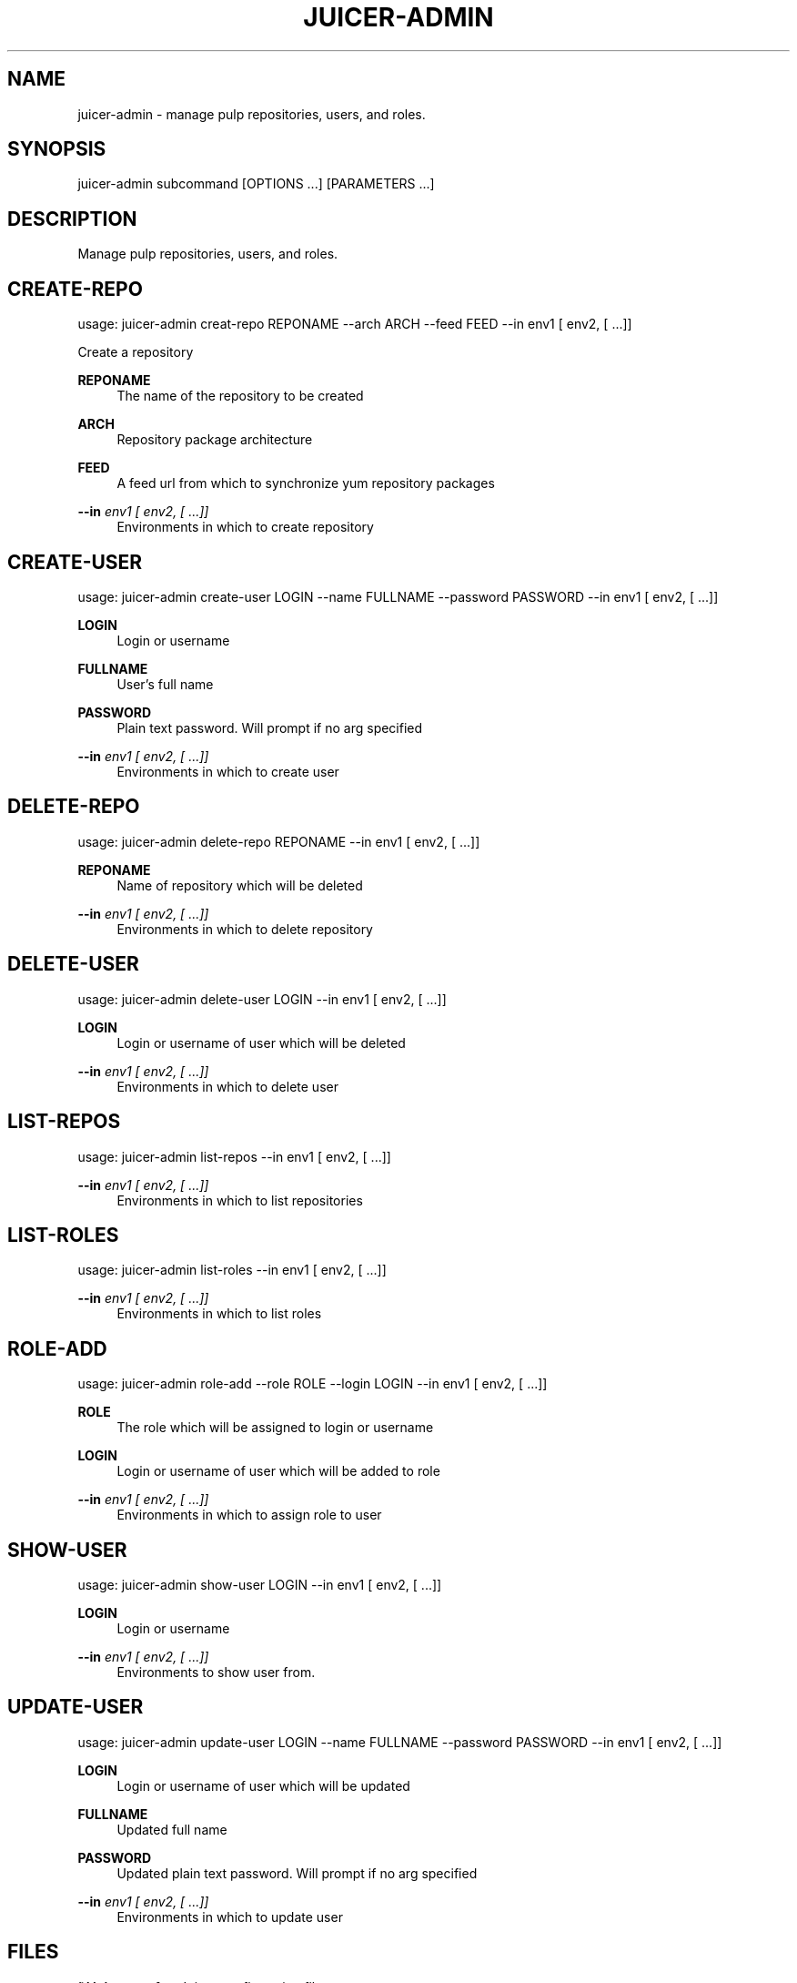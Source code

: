 '\" t
.\"     Title: juicer-admin
.\"    Author: [see the "AUTHOR" section]
.\" Generator: DocBook XSL Stylesheets v1.76.1 <http://docbook.sf.net/>
.\"      Date: 07/30/2012
.\"    Manual: Pulp repos and release carts
.\"    Source: Juicer 0.2.1
.\"  Language: English
.\"
.TH "JUICER\-ADMIN" "1" "07/30/2012" "Juicer 0\&.2\&.1" "Pulp repos and release carts"
.\" -----------------------------------------------------------------
.\" * Define some portability stuff
.\" -----------------------------------------------------------------
.\" ~~~~~~~~~~~~~~~~~~~~~~~~~~~~~~~~~~~~~~~~~~~~~~~~~~~~~~~~~~~~~~~~~
.\" http://bugs.debian.org/507673
.\" http://lists.gnu.org/archive/html/groff/2009-02/msg00013.html
.\" ~~~~~~~~~~~~~~~~~~~~~~~~~~~~~~~~~~~~~~~~~~~~~~~~~~~~~~~~~~~~~~~~~
.ie \n(.g .ds Aq \(aq
.el       .ds Aq '
.\" -----------------------------------------------------------------
.\" * set default formatting
.\" -----------------------------------------------------------------
.\" disable hyphenation
.nh
.\" disable justification (adjust text to left margin only)
.ad l
.\" -----------------------------------------------------------------
.\" * MAIN CONTENT STARTS HERE *
.\" -----------------------------------------------------------------
.SH "NAME"
juicer-admin \- manage pulp repositories, users, and roles\&.
.SH "SYNOPSIS"
.sp
juicer\-admin subcommand [OPTIONS \&...] [PARAMETERS \&...]
.SH "DESCRIPTION"
.sp
Manage pulp repositories, users, and roles\&.
.SH "CREATE-REPO"
.sp
usage: juicer\-admin creat\-repo REPONAME \-\-arch ARCH \-\-feed FEED \-\-in env1 [ env2, [ \&...]]
.sp
Create a repository
.PP
\fBREPONAME\fR
.RS 4
The name of the repository to be created
.RE
.PP
\fBARCH\fR
.RS 4
Repository package architecture
.RE
.PP
\fBFEED\fR
.RS 4
A feed url from which to synchronize yum repository packages
.RE
.PP
\fB\-\-in\fR \fIenv1 [ env2, [ \&...]]\fR
.RS 4
Environments in which to create repository
.RE
.SH "CREATE-USER"
.sp
usage: juicer\-admin create\-user LOGIN \-\-name FULLNAME \-\-password PASSWORD \-\-in env1 [ env2, [ \&...]]
.PP
\fBLOGIN\fR
.RS 4
Login or username
.RE
.PP
\fBFULLNAME\fR
.RS 4
User\(cqs full name
.RE
.PP
\fBPASSWORD\fR
.RS 4
Plain text password\&. Will prompt if no arg specified
.RE
.PP
\fB\-\-in\fR \fIenv1 [ env2, [ \&...]]\fR
.RS 4
Environments in which to create user
.RE
.SH "DELETE-REPO"
.sp
usage: juicer\-admin delete\-repo REPONAME \-\-in env1 [ env2, [ \&...]]
.PP
\fBREPONAME\fR
.RS 4
Name of repository which will be deleted
.RE
.PP
\fB\-\-in\fR \fIenv1 [ env2, [ \&...]]\fR
.RS 4
Environments in which to delete repository
.RE
.SH "DELETE-USER"
.sp
usage: juicer\-admin delete\-user LOGIN \-\-in env1 [ env2, [ \&...]]
.PP
\fBLOGIN\fR
.RS 4
Login or username of user which will be deleted
.RE
.PP
\fB\-\-in\fR \fIenv1 [ env2, [ \&...]]\fR
.RS 4
Environments in which to delete user
.RE
.SH "LIST-REPOS"
.sp
usage: juicer\-admin list\-repos \-\-in env1 [ env2, [ \&...]]
.PP
\fB\-\-in\fR \fIenv1 [ env2, [ \&...]]\fR
.RS 4
Environments in which to list repositories
.RE
.SH "LIST-ROLES"
.sp
usage: juicer\-admin list\-roles \-\-in env1 [ env2, [ \&...]]
.PP
\fB\-\-in\fR \fIenv1 [ env2, [ \&...]]\fR
.RS 4
Environments in which to list roles
.RE
.SH "ROLE-ADD"
.sp
usage: juicer\-admin role\-add \-\-role ROLE \-\-login LOGIN \-\-in env1 [ env2, [ \&...]]
.PP
\fBROLE\fR
.RS 4
The role which will be assigned to login or username
.RE
.PP
\fBLOGIN\fR
.RS 4
Login or username of user which will be added to role
.RE
.PP
\fB\-\-in\fR \fIenv1 [ env2, [ \&...]]\fR
.RS 4
Environments in which to assign role to user
.RE
.SH "SHOW-USER"
.sp
usage: juicer\-admin show\-user LOGIN \-\-in env1 [ env2, [ \&...]]
.PP
\fBLOGIN\fR
.RS 4
Login or username
.RE
.PP
\fB\-\-in\fR \fIenv1 [ env2, [ \&...]]\fR
.RS 4
Environments to show user from\&.
.RE
.SH "UPDATE-USER"
.sp
usage: juicer\-admin update\-user LOGIN \-\-name FULLNAME \-\-password PASSWORD \-\-in env1 [ env2, [ \&...]]
.PP
\fBLOGIN\fR
.RS 4
Login or username of user which will be updated
.RE
.PP
\fBFULLNAME\fR
.RS 4
Updated full name
.RE
.PP
\fBPASSWORD\fR
.RS 4
Updated plain text password\&. Will prompt if no arg specified
.RE
.PP
\fB\-\-in\fR \fIenv1 [ env2, [ \&...]]\fR
.RS 4
Environments in which to update user
.RE
.SH "FILES"
.sp
\fB~/\&.juicer\&.conf\fR \(em Juicer configuration file
.sp
\fB~/\&.juicer\-carts/\fR \(em Cart storage location
.SH "AUTHOR"
.sp
Juicer was written by GCA\-PC, Red Hat, Inc\&.\&. This man page was written by Tim Bielawa <tbielawa@redhat\&.com> and Andrew Butcher <abutcher@redhat\&.com>
.SH "COPYRIGHT"
.sp
Copyright \(co 2012, Red Hat, Inc\&.\&.
.sp
Juicer is released under the terms of the GPLv3+ License\&.
.SH "SEE ALSO"
.sp
\fBjuicer\fR(1), \fBjuicer\&.conf\fR(5)
.sp
The Juicer Homepage: http://github\&.com/abutcher/juicer/

